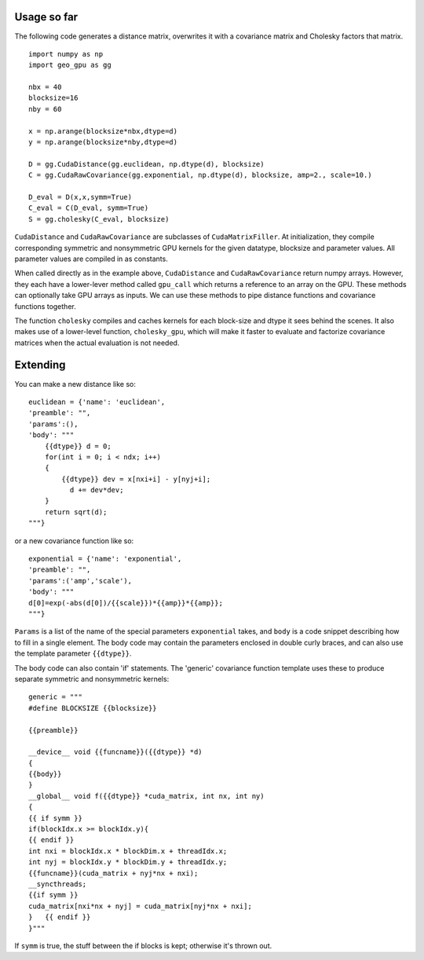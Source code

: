 Usage so far
============

The following code generates a distance matrix, overwrites it with a covariance
matrix and Cholesky factors that matrix.
::

    import numpy as np
    import geo_gpu as gg

    nbx = 40
    blocksize=16
    nby = 60
    
    x = np.arange(blocksize*nbx,dtype=d)
    y = np.arange(blocksize*nby,dtype=d)
    
    D = gg.CudaDistance(gg.euclidean, np.dtype(d), blocksize)
    C = gg.CudaRawCovariance(gg.exponential, np.dtype(d), blocksize, amp=2., scale=10.)
    
    D_eval = D(x,x,symm=True)
    C_eval = C(D_eval, symm=True)
    S = gg.cholesky(C_eval, blocksize)    

``CudaDistance`` and ``CudaRawCovariance`` are subclasses of ``CudaMatrixFiller``.
At initialization, they compile corresponding symmetric and nonsymmetric GPU 
kernels for the given datatype, blocksize and parameter values. All parameter 
values are compiled in as constants.

When called directly as in the example above, ``CudaDistance`` and ``CudaRawCovariance``
return numpy arrays. However, they each have a lower-lever method called ``gpu_call`` 
which returns a reference to an array on the GPU. These methods can optionally take 
GPU arrays as inputs. We can use these methods to pipe distance functions and
covariance functions together.

The function ``cholesky`` compiles and caches kernels for each block-size 
and dtype it sees behind the scenes. It also makes use of a lower-level 
function, ``cholesky_gpu``, which will make it faster to evaluate and 
factorize covariance matrices when the actual evaluation is not needed.

Extending
=========

You can make a new distance like so:
::

    euclidean = {'name': 'euclidean',
    'preamble': "",
    'params':(),
    'body': """
        {{dtype}} d = 0;
        for(int i = 0; i < ndx; i++)
        {
            {{dtype}} dev = x[nxi+i] - y[nyj+i];
              d += dev*dev;
        }
        return sqrt(d);
    """}

or a new covariance function like so:
::

    exponential = {'name': 'exponential', 
    'preamble': "", 
    'params':('amp','scale'),
    'body': """
    d[0]=exp(-abs(d[0])/{{scale}})*{{amp}}*{{amp}};
    """}

``Params`` is a list of the name of the special parameters ``exponential`` takes, 
and ``body`` is a code snippet describing how to fill in a single element. The
body code may contain the parameters enclosed in double curly braces, and can
also use the template parameter ``{{dtype}}``.

The body code can also contain 'if' statements. The 'generic' covariance function 
template uses these to produce separate symmetric and nonsymmetric kernels:
::

    generic = """
    #define BLOCKSIZE {{blocksize}}

    {{preamble}}

    __device__ void {{funcname}}({{dtype}} *d)
    {
    {{body}}
    }
    __global__ void f({{dtype}} *cuda_matrix, int nx, int ny)
    {
    {{ if symm }}
    if(blockIdx.x >= blockIdx.y){ 
    {{ endif }}
    int nxi = blockIdx.x * blockDim.x + threadIdx.x;
    int nyj = blockIdx.y * blockDim.y + threadIdx.y;
    {{funcname}}(cuda_matrix + nyj*nx + nxi);
    __syncthreads;
    {{if symm }}
    cuda_matrix[nxi*nx + nyj] = cuda_matrix[nyj*nx + nxi];
    }   {{ endif }}
    }"""
    
If ``symm`` is true, the stuff between the if blocks is kept; otherwise it's thrown out.
